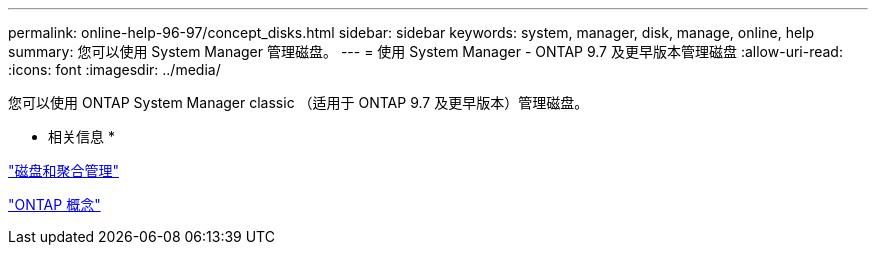 ---
permalink: online-help-96-97/concept_disks.html 
sidebar: sidebar 
keywords: system, manager, disk, manage, online, help 
summary: 您可以使用 System Manager 管理磁盘。 
---
= 使用 System Manager - ONTAP 9.7 及更早版本管理磁盘
:allow-uri-read: 
:icons: font
:imagesdir: ../media/


[role="lead"]
您可以使用 ONTAP System Manager classic （适用于 ONTAP 9.7 及更早版本）管理磁盘。

* 相关信息 *

https://docs.netapp.com/us-en/ontap/disks-aggregates/index.html["磁盘和聚合管理"^]

https://docs.netapp.com/us-en/ontap/concepts/index.html["ONTAP 概念"^]
